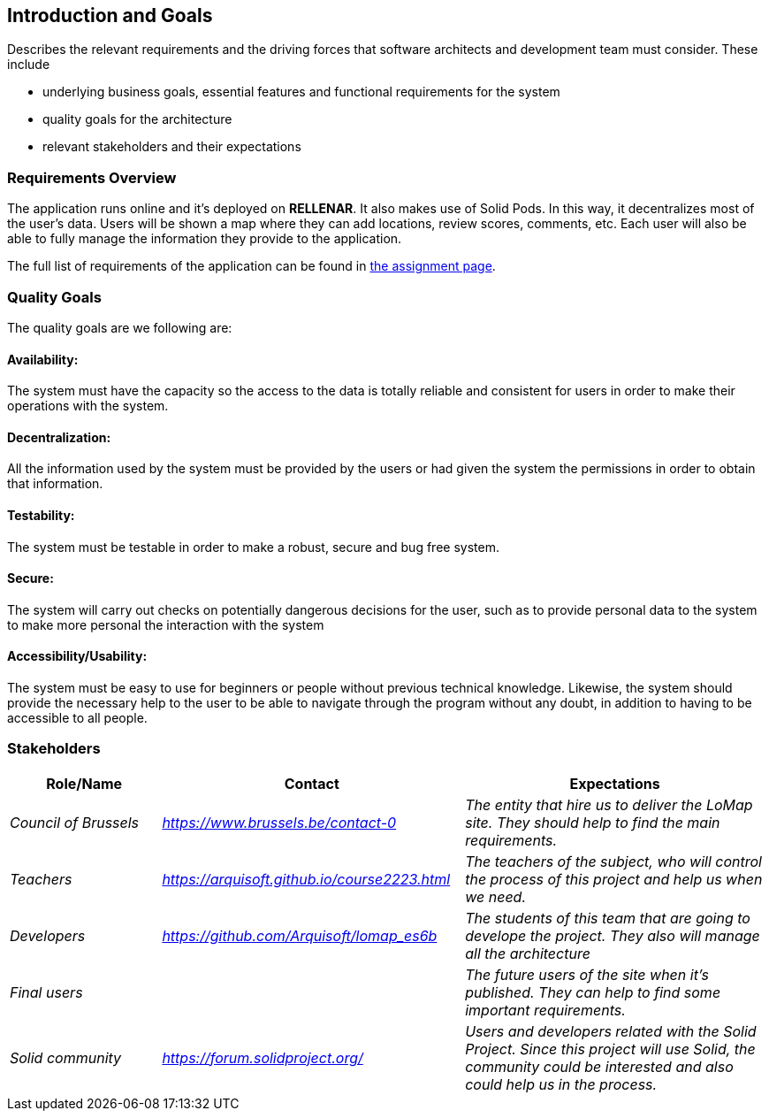 [[section-introduction-and-goals]]
== Introduction and Goals

[role="arc42help"]
****
Describes the relevant requirements and the driving forces that software architects and development team must consider. These include

* underlying business goals, essential features and functional requirements for the system
* quality goals for the architecture
* relevant stakeholders and their expectations
****

=== Requirements Overview

[role="arc42help"]
****
The application runs online and it’s deployed on **RELLENAR**. It also makes use of Solid Pods. In this way, it decentralizes most of the user’s data. Users will be shown a map where they can add locations, review scores, comments, etc. Each user will also be able to fully manage the information they provide to the application.

The full list of requirements of the application can be found in https://arquisoft.github.io/course2223/labAssignmentDescription.html[the assignment page].
****

=== Quality Goals

The quality goals are we following are:

==== Availability:
The system must have the capacity so the access to the data is totally reliable and consistent for users in order to make their operations with the system.

==== Decentralization:
All the information used by the system must be provided by the users or had given the system the permissions in order to obtain that information.

==== Testability:
The system must be testable in order to make a robust, secure and bug free system.

==== Secure:
The system will carry out checks on potentially dangerous decisions for the user, such as to provide personal data to the system to make more personal the interaction with the system

==== Accessibility/Usability:
The system must be easy to use for beginners or people without previous technical knowledge. Likewise, the system should provide the necessary help to the user to be able to navigate through the program without any doubt, in addition to having to be accessible to all people. 


=== Stakeholders

[options="header",cols="1,2,2"]
|===
|Role/Name|Contact|Expectations
| _Council of Brussels_ | _https://www.brussels.be/contact-0_ | _The entity that hire us to deliver the LoMap site. They should help to find the main requirements._
| _Teachers_ | _https://arquisoft.github.io/course2223.html_ | _The teachers of the subject, who will control the process of this project and help us when we need._
| _Developers_ | _https://github.com/Arquisoft/lomap_es6b_ | _The students of this team that are going to develope the project. They also will manage all the architecture_
| _Final users_ |  | _The future users of the site when it's published. They can help to find some important requirements._
| _Solid community_ | _https://forum.solidproject.org/_ | _Users and developers related with the Solid Project. Since this project will use Solid, the community could be interested and also could help us in the process._
|===
